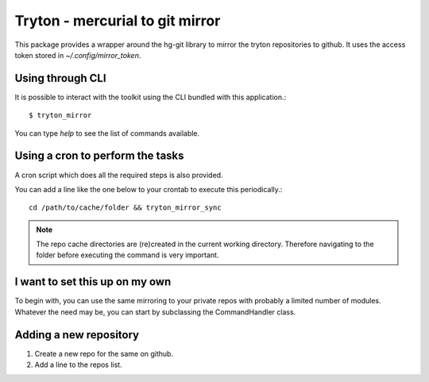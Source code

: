 Tryton - mercurial to git mirror
================================

This package provides a wrapper around the hg-git library to mirror the
tryton repositories to github.
It uses the access token stored in `~/.config/mirror_token`.


Using through CLI
-----------------

It is possible to interact with the toolkit using the CLI bundled with
this application.::

    $ tryton_mirror

You can type `help` to see the list of commands available.

Using a cron to perform the tasks
---------------------------------

A cron script which does all the required steps is also provided.

You can add a line like the one below to your crontab to execute this
periodically.::


    cd /path/to/cache/folder && tryton_mirror_sync

.. note::

    The repo cache directories are (re)created in the current working
    directory. Therefore navigating to the folder before executing the
    command is very important.


I want to set this up on my own
-------------------------------

To begin with, you can use the same mirroring to your private repos with
probably a limited number of modules. Whatever the need may be, you can
start by subclassing the CommandHandler class.


Adding a new repository
-----------------------

1. Create a new repo for the same on github.
2. Add a line to the repos list.
